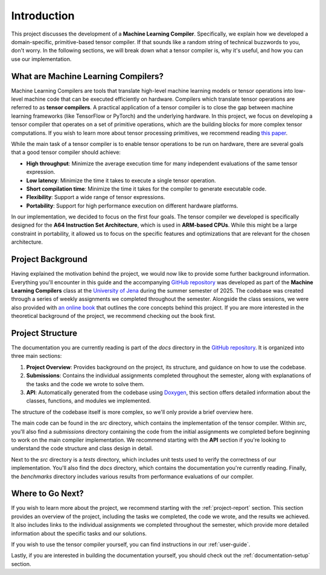 #############################
Introduction
#############################

This project discusses the development of a **Machine Learning Compiler**. 
Specifically, we explain how we developed a domain-specific, primitive-based tensor compiler.
If that sounds like a random string of technical buzzwords to you, don't worry. 
In the following sections, we will break down what a tensor compiler is, why it's useful, and how you can use our implementation.

**************************************
What are Machine Learning Compilers?
**************************************

Machine Learning Compilers are tools that translate high-level machine learning models or tensor operations into low-level machine code that can be executed efficiently on hardware.
Compilers which translate tensor operations are referred to as **tensor compilers**.
A practical application of a tensor compiler is to close the gap between machine learning frameworks (like TensorFlow or PyTorch) and the underlying hardware.
In this project, we focus on developing a tensor compiler that operates on a set of primitive operations, which are the building blocks for more complex tensor computations.
If you wish to learn more about tensor processing primitives, we recommend reading `this paper <https://arxiv.org/pdf/2104.05755>`_.

While the main task of a tensor compiler is to enable tensor operations to be run on hardware, there are several goals that a good tensor compiler should achieve:

- **High throughput**: Minimize the average execution time for many independent evaluations of the same tensor expression.
- **Low latency**: Minimize the time it takes to execute a single tensor operation.
- **Short compilation time**: Minimize the time it takes for the compiler to generate executable code.
- **Flexibility**: Support a wide range of tensor expressions.
- **Portability**: Support for high performance execution on different hardware platforms.

In our implementation, we decided to focus on the first four goals. The tensor compiler we developed is specifically designed for the **A64 Instruction Set Architecture**, which is used in **ARM-based CPUs**.
While this might be a large constraint in portability, it allowed us to focus on the specific features and optimizations that are relevant for the chosen architecture.

*************************************
Project Background
*************************************

Having explained the motivation behind the project, we would now like to provide some further background information.
Everything you'll encounter in this guide and the accompanying `GitHub repository <https://github.com/Shad00Z/machine-learning-compilers>`_ was developed as part of the **Machine Learning Compilers** class at the `University of Jena <https://www.uni-jena.de/en>`_ during the summer semester of 2025.
The codebase was created through a series of weekly assignments we completed throughout the semester.  
Alongside the class sessions, we were also provided with `an online book <https://scalable.uni-jena.de/opt/pbtc/index.html>`_ that outlines the core concepts behind this project. 
If you are more interested in the theoretical background of the project, we recommend checking out the book first.

*************************************
Project Structure
*************************************

The documentation you are currently reading is part of the `docs` directory in the `GitHub repository <https://github.com/Shad00Z/machine-learning-compilers>`_. 
It is organized into three main sections:

#. **Project Overview**: Provides background on the project, its structure, and guidance on how to use the codebase.
#. **Submissions**: Contains the individual assignments completed throughout the semester, along with explanations of the tasks and the code we wrote to solve them.
#. **API**: Automatically generated from the codebase using `Doxygen <https://www.doxygen.nl/index.html>`_, this section offers detailed information about the classes, functions, and modules we implemented.

The structure of the codebase itself is more complex, so we'll only provide a brief overview here.

The main code can be found in the `src` directory, which contains the implementation of the tensor compiler.  
Within `src`, you'll also find a `submissions` directory containing the code from the initial assignments we completed before beginning to work on the main compiler implementation.  
We recommend starting with the **API** section if you're looking to understand the code structure and class design in detail.

Next to the `src` directory is a `tests` directory, which includes unit tests used to verify the correctness of our implementation.  
You'll also find the `docs` directory, which contains the documentation you're currently reading.
Finally, the `benchmarks` directory includes various results from performance evaluations of our compiler.

**************************************
Where to Go Next?
**************************************

If you wish to learn more about the project, we recommend starting with the :ref:`project-report` section.
This section provides an overview of the project, including the tasks we completed, the code we wrote, and the results we achieved.
It also includes links to the individual assignments we completed throughout the semester, which provide more detailed information about the specific tasks and our solutions.

If you wish to use the tensor compiler yourself, you can find instructions in our :ref:`user-guide`.

Lastly, if you are interested in building the documentation yourself, you should check out the :ref:`documentation-setup` section.